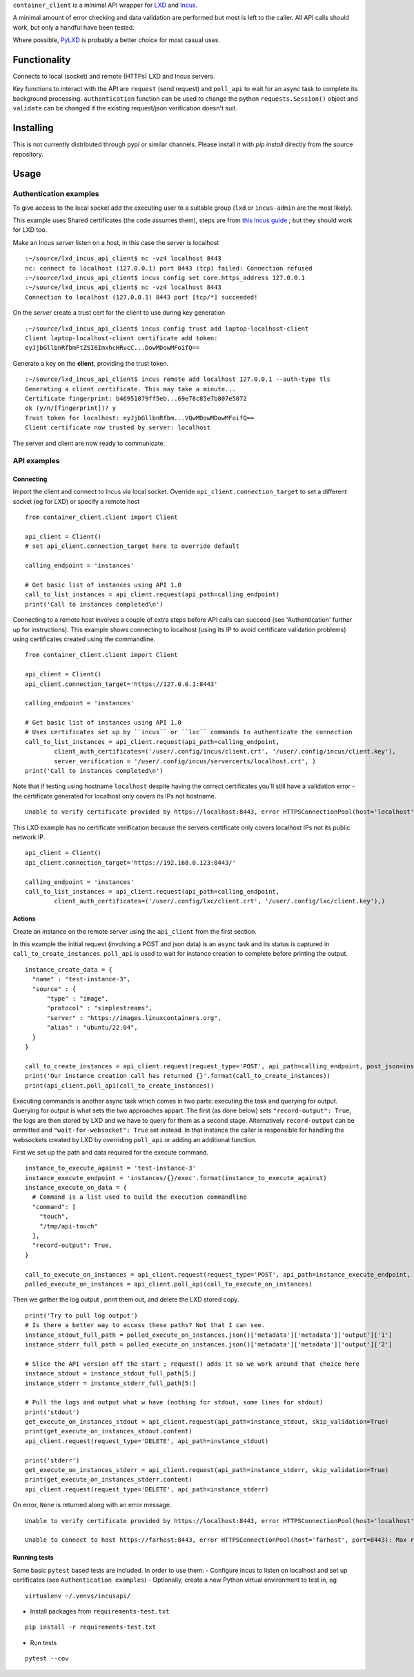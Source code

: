 
``container_client`` is a minimal API wrapper for `LXD`_ and `Incus`_.

.. _`LXD`: https://documentation.ubuntu.com/lxd/en/latest/
.. _`Incus`: https://linuxcontainers.org/incus/

A minimal amount of error checking and data validation are performed but most is left to the caller. All API calls should work, but only a handful
have been tested.

Where possible, `PyLXD`_ is probably a better choice for most casual uses.

.. _`PyLXD`: https://pylxd.readthedocs.io/


Functionality
=============

Connects to local (socket) and remote (HTTPs) LXD and Incus servers.

Key functions to interact with the API are ``request`` (send request) and ``poll_api`` to wait for an async task to complete its background processing.
``authentication`` function can be used to change the python ``requests.Session()`` object and ``validate`` can be changed if the existing
request/json verification doesn't suit.


Installing
==========

This is not currently distributed through pypi or similar channels. Please install it with `pip install` directly from the source repository.


Usage
=====

Authentication examples
-----------------------

To give access to the local socket add the executing user to a suitable group (``lxd`` or ``incus-admin`` are the most likely).

This example uses Shared certificates (the code assumes them), steps are from `this Incus guide`_ ; but they should work for LXD too.

.. _`this Incus guide`: https://linuxcontainers.org/incus/docs/main/howto/server_expose/

Make an Incus *server* listen on a host, in this case the server is localhost

::

  :~/source/lxd_incus_api_client$ nc -vz4 localhost 8443
  nc: connect to localhost (127.0.0.1) port 8443 (tcp) failed: Connection refused
  :~/source/lxd_incus_api_client$ incus config set core.https_address 127.0.0.1
  :~/source/lxd_incus_api_client$ nc -vz4 localhost 8443
  Connection to localhost (127.0.0.1) 8443 port [tcp/*] succeeded!

On the *server* create a trust cert for the client to use during key generation

::

  :~/source/lxd_incus_api_client$ incus config trust add laptop-localhost-client
  Client laptop-localhost-client certificate add token:
  eyJjbGllbnRfbmFtZSI6ImxhcHRvcC...DowMDowMFoifQ==

Generate a key on the **client**, providing the trust token.

::

  :~/source/lxd_incus_api_client$ incus remote add localhost 127.0.0.1 --auth-type tls
  Generating a client certificate. This may take a minute...
  Certificate fingerprint: b46951079ff5eb...69e78c85e7b807e5072
  ok (y/n/[fingerprint])? y
  Trust token for localhost: eyJjbGllbnRfbm...VQwMDowMDowMFoifQ==
  Client certificate now trusted by server: localhost

The server and client are now ready to communicate.


API examples
------------

Connecting
^^^^^^^^^^

Import the client and connect to Incus via local socket. Override ``api_client.connection_target`` to set a different socket (eg for LXD) or specify a
remote host

::

  from container_client.client import Client

  api_client = Client()
  # set api_client.connection_target here to override default

  calling_endpoint = 'instances'

  # Get basic list of instances using API 1.0
  call_to_list_instances = api_client.request(api_path=calling_endpoint)
  print('Call to instances completed\n')


Connecting to a remote host involves a couple of extra steps before API calls can succeed (see 'Authentication' further up for instructions). This
example shows connecting to localhost (using its IP to avoid certificate validation problems) using certificates created using the commandline.

::

  from container_client.client import Client

  api_client = Client()
  api_client.connection_target='https://127.0.0.1:8443'

  calling_endpoint = 'instances'

  # Get basic list of instances using API 1.0
  # Uses certificates set up by ``incus`` or ``lxc`` commands to authenticate the connection
  call_to_list_instances = api_client.request(api_path=calling_endpoint,
          client_auth_certificates=('/user/.config/incus/client.crt', '/user/.config/incus/client.key'),
          server_verification = '/user/.config/incus/servercerts/localhost.crt', )
  print('Call to instances completed\n')

Note that if testing using hostname ``localhost`` despite having the correct certificates you'll still have a validation error - the certificate
generated for localhost only covers its IPs not hostname.

::

  Unable to verify certificate provided by https://localhost:8443, error HTTPSConnectionPool(host='localhost', port=8443): Max retries exceeded with url: /1.0/instances?recursion=2 (Caused by SSLError(SSLCertVerificationError(1, "[SSL: CERTIFICATE_VERIFY_FAILED] certificate verify failed: Hostname mismatch, certificate is not valid for 'localhost'. (_ssl.c:992)")))

This LXD example has no certificate verification because the servers certificate only covers localhost IPs not its public network IP.

::

  api_client = Client()
  api_client.connection_target='https://192.168.0.123:8443/'

  calling_endpoint = 'instances'
  call_to_list_instances = api_client.request(api_path=calling_endpoint,
          client_auth_certificates=('/user/.config/lxc/client.crt', '/user/.config/lxc/client.key'),)



Actions
^^^^^^^

Create an instance on the remote server using the ``api_client`` from the first section.

In this example the initial request (involving a POST and json data) is an ``async`` task and its status is captured in ``call_to_create_instances``.
``poll_api`` is used to wait for instance creation to complete before printing the output.

::

  instance_create_data = {
    "name" : "test-instance-3",
    "source" : {
        "type" : "image",
        "protocol" : "simplestreams",
        "server" : "https://images.linuxcontainers.org",
        "alias" : "ubuntu/22.04",
    }
  }

  call_to_create_instances = api_client.request(request_type='POST', api_path=calling_endpoint, post_json=instance_create_data)
  print('Our instance creation call has returned {}'.format(call_to_create_instances))
  print(api_client.poll_api(call_to_create_instances))

Executing commands is another async task which comes in two parts: executing the task and querying for output. Querying for output is what sets the
two approaches appart. The first (as done below) sets ``"record-output": True``, the logs are then stored by LXD and we have to query for them as a
second stage. Alternatively ``record-output`` can be ommitted and ``"wait-for-websocket": True`` set instead. In that instance the caller is
responsible for handling the websockets created by LXD by overriding ``poll_api`` or adding an additional function.

First we set up the path and data required for the execute command.

::

  instance_to_execute_against = 'test-instance-3'
  instance_execute_endpoint = 'instances/{}/exec'.format(instance_to_execute_against)
  instance_execute_on_data = {
    # Command is a list used to build the execution commandline
    "command": [
      "touch",
      "/tmp/api-touch"
    ],
    "record-output": True,
  }
  
  call_to_execute_on_instances = api_client.request(request_type='POST', api_path=instance_execute_endpoint, post_json=instance_execute_on_data)
  polled_execute_on_instances = api_client.poll_api(call_to_execute_on_instances)
  
Then we gather the log output , print them out, and delete the LXD stored copy.

::

  print('Try to pull log output')
  # Is there a better way to access these paths? Not that I can see.
  instance_stdout_full_path = polled_execute_on_instances.json()['metadata']['metadata']['output']['1']
  instance_stderr_full_path = polled_execute_on_instances.json()['metadata']['metadata']['output']['2']
  
  # Slice the API version off the start ; request() adds it so we work around that choice here
  instance_stdout = instance_stdout_full_path[5:]
  instance_stderr = instance_stderr_full_path[5:]
  
  # Pull the logs and output what w have (nothing for stdout, some lines for stdout)
  print('stdout')
  get_execute_on_instances_stdout = api_client.request(api_path=instance_stdout, skip_validation=True)
  print(get_execute_on_instances_stdout.content)
  api_client.request(request_type='DELETE', api_path=instance_stdout)
  
  print('stderr')
  get_execute_on_instances_stderr = api_client.request(api_path=instance_stderr, skip_validation=True)
  print(get_execute_on_instances_stderr.content)
  api_client.request(request_type='DELETE', api_path=instance_stderr)


On error, ``None`` is returned along with an error message.

::

  Unable to verify certificate provided by https://localhost:8443, error HTTPSConnectionPool(host='localhost', port=8443): Max retries exceeded with url: /1.0/instances?recursion=2 (Caused by SSLError(SSLCertVerificationError(1, '[SSL: CERTIFICATE_VERIFY_FAILED] certificate verify failed: self-signed certificate (_ssl.c:992)')))

  Unable to connect to host https://farhost:8443, error HTTPSConnectionPool(host='farhost', port=8443): Max retries exceeded with url: /1.0/instances?recursion=2 (Caused by NameResolutionError("<urllib3.connection.HTTPSConnection object at 0x7f724b16e610>: Failed to resolve 'farhost' ([Errno -2] Name or service not known)"))


Running tests
^^^^^^^^^^^^^

Some basic ``pytest`` based tests are included. In order to use them:
- Configure incus to listen on localhost and set up certificates (see ``Authentication examples``)
- Optionally, create a new Python virtual environment to test in, eg
::

  virtualenv ~/.venvs/incusapi/

- Install packages from ``requirements-test.txt``
::

  pip install -r requirements-test.txt

- Run tests
::

  pytest --cov

